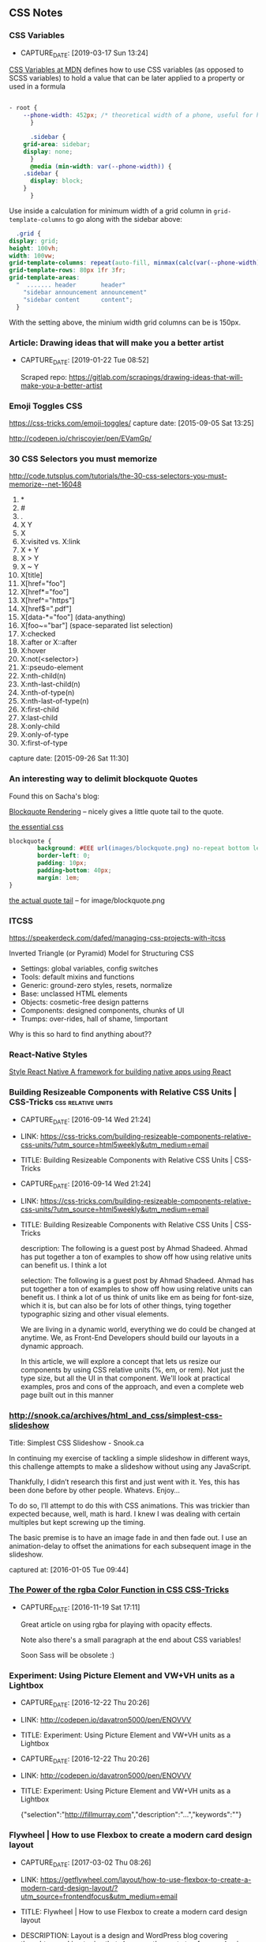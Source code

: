 
** CSS Notes
*** CSS Variables
- CAPTURE_DATE: [2019-03-17 Sun 13:24]


    [[https://developer.mozilla.org/en-US/docs/Web/CSS/Using_CSS_custom_properties][CSS Variables at MDN]] defines how to use CSS variables (as opposed to SCSS variables) to hold a value that can be later applied to a property or used in a formula

    #+BEGIN_SRC css

- root {
	--phone-width: 452px; /* theoretical width of a phone, useful for hiding things on small screens behind a @media request */
      }

      .sidebar {
	grid-area: sidebar;
	display: none;
      }
      @media (min-width: var(--phone-width)) {
	.sidebar {
	  display: block;
	}
      }
    #+END_SRC

    Use inside a calculation for minimum width of a grid column in ~grid-template-columns~ to go along with the sidebar above:

    #+BEGIN_SRC css
      .grid {
	display: grid;
	height: 100vh;
	width: 100vw;
	grid-template-columns: repeat(auto-fill, minmax(calc(var(--phone-width) / 3), 1fr));
	grid-template-rows: 80px 1fr 3fr;
	grid-template-areas:
	  "  ....... header       header"
	    "sidebar announcement announcement"
	    "sidebar content      content";
      }

    #+END_SRC

    With the setting above, the minium width grid columns can be is 150px.




*** Article: Drawing ideas that will make you a better artist
- CAPTURE_DATE: [2019-01-22 Tue 08:52]

    Scraped repo: https://gitlab.com/scrapings/drawing-ideas-that-will-make-you-a-better-artist

*** Emoji Toggles                                                       :CSS:
    https://css-tricks.com/emoji-toggles/
    capture date: [2015-09-05 Sat 13:25]

    http://codepen.io/chriscoyier/pen/EVamGp/

*** 30 CSS Selectors you must memorize

   http://code.tutsplus.com/tutorials/the-30-css-selectors-you-must-memorize--net-16048

   1. *
   2. #
   3. .
   4. X Y
   5. X
   6. X:visited vs. X:link
   7. X + Y
   8. X > Y
   9. X ~ Y
   10. X[title]
   11. X[href="foo"]
   12. X[href*="foo"]
   13. X[href^="https"]
   14. X[href$=".pdf"]
   15. X[data-*="foo"] (data-anything)
   16. X[foo~="bar"] (space-separated list selection)
   17. X:checked
   18. X:after or X::after
   19. X:hover
   20. X:not(<selector>)
   21. X::pseudo-element
   22. X:nth-child(n)
   23. X:nth-last-child(n)
   24. X:nth-of-type(n)
   25. X:nth-last-of-type(n)
   26. X:first-child
   27. X:last-child
   28. X:only-child
   29. X:only-of-type
   30. X:first-of-type




   capture date: [2015-09-26 Sat 11:30]

*** An interesting way to delimit blockquote Quotes

      Found this on Sacha's blog:

      [[https://dl.dropboxusercontent.com/u/571329/Screenshots/blockquote%20rendering.png][Blockquote Rendering]] -- nicely gives a little quote tail to the
      quote.

      [[https://dl.dropboxusercontent.com/u/571329/Screenshots/blockquote%20css.png][the essential css]]

      #+begin_src css
	blockquote {
            background: #EEE url(images/blockquote.png) no-repeat bottom left;
            border-left: 0;
            padding: 10px;
            padding-bottom: 40px;
            margin: 1em;
	}
      #+end_src

      [[https://dl.dropboxusercontent.com/u/571329/Screenshots/blockquote.png][the actual quote tail]] -- for image/blockquote.png
*** ITCSS

    https://speakerdeck.com/dafed/managing-css-projects-with-itcss

    Inverted Triangle (or Pyramid) Model for Structuring CSS


    - Settings: global variables, config switches
    - Tools: default mixins and functions
    - Generic: ground-zero styles, resets, normalize
    - Base: unclassed HTML elements
    - Objects: cosmetic-free design patterns
    - Components: designed components, chunks of UI
    - Trumps: over-rides, hall of shame, !important


    Why is this so hard to find anything about??

*** React-Native Styles

    [[https://facebook.github.io/react-native/docs/style.html][Style  React Native  A framework for building native apps using React]]
*** Building Resizeable Components with Relative CSS Units | CSS-Tricks :css:relative:units:
- CAPTURE_DATE: [2016-09-14 Wed 21:24]
- LINK:     https://css-tricks.com/building-resizeable-components-relative-css-units/?utm_source=html5weekly&utm_medium=email
- TITLE:    Building Resizeable Components with Relative CSS Units | CSS-Tricks

- CAPTURE_DATE: [2016-09-14 Wed 21:24]
- LINK:     https://css-tricks.com/building-resizeable-components-relative-css-units/?utm_source=html5weekly&utm_medium=email
- TITLE:    Building Resizeable Components with Relative CSS Units | CSS-Tricks

    description: The following is a guest post by Ahmad
    Shadeed. Ahmad has put together a ton of examples to show off how
    using relative units can benefit us. I think a lot

    selection: The following is a guest post by Ahmad Shadeed. Ahmad
    has put together a ton of examples to show off how using relative
    units can benefit us. I think a lot of us think of units like em
    as being for font-size, which it is, but can also be for lots of
    other things, tying together typographic sizing and other visual
    elements.


    We are living in a dynamic world, everything we do could be
    changed at anytime. We, as Front-End Developers should build our
    layouts in a dynamic approach.

    In this article, we will explore a concept that lets us resize
    our components by using CSS relative units (%, em, or rem). Not
    just the type size, but all the UI in that component. We'll look
    at practical examples, pros and cons of the approach, and even a
    complete web page built out in this manner
*** http://snook.ca/archives/html_and_css/simplest-css-slideshow

   Title: Simplest CSS Slideshow - Snook.ca

   In continuing my exercise of tackling a simple slideshow in different ways, this challenge attempts to make a slideshow without using any JavaScript.

 Thankfully, I didn’t research this first and just went with it. Yes, this has been done before by other people. Whatevs. Enjoy…

 To do so, I’ll attempt to do this with CSS animations. This was trickier than expected because, well, math is hard. I knew I was dealing with certain multiples but kept screwing up the timing.

 The basic premise is to have an image fade in and then fade out. I use an animation-delay to offset the animations for each subsequent image in the slideshow.

   captured at: [2016-01-05 Tue 09:44]
*** [[https://css-tricks.com/the-power-of-rgba/?utm_source=frontendfocus&utm_medium=email][The Power of the rgba Color Function in CSS  CSS-Tricks]]
- CAPTURE_DATE: [2016-11-19 Sat 17:11]

  Great article on using rgba for playing with opacity effects.

  Note also there's a small paragraph at the end about CSS variables!

  Soon Sass will be obsolete :)

*** Experiment: Using Picture Element and VW+VH units as a Lightbox
- CAPTURE_DATE: [2016-12-22 Thu 20:26]
- LINK:     http://codepen.io/davatron5000/pen/ENOVVV
- TITLE:    Experiment: Using Picture Element and VW+VH units as a Lightbox

- CAPTURE_DATE: [2016-12-22 Thu 20:26]
- LINK:     http://codepen.io/davatron5000/pen/ENOVVV
- TITLE:    Experiment: Using Picture Element and VW+VH units as a Lightbox

    {"selection":"http://fillmurray.com","description":"...","keywords":""}

*** Flywheel | How to use Flexbox to create a modern card design layout
- CAPTURE_DATE: [2017-03-02 Thu 08:26]
- LINK:     https://getflywheel.com/layout/how-to-use-flexbox-to-create-a-modern-card-design-layout/?utm_source=frontendfocus&utm_medium=email
- TITLE:    Flywheel | How to use Flexbox to create a modern card design layout
- DESCRIPTION: Layout is a design and WordPress blog covering thought-provoking topics that show you the next step for your business, improve your process, and inspire your designs.
- AUTHOR:   Abbey Fitzgerald
- DATE_PUBLISHED: [2017-02-21 Tue]

- CAPTURE_DATE: [2017-03-02 Thu 08:26]
- LINK:     https://getflywheel.com/layout/how-to-use-flexbox-to-create-a-modern-card-design-layout/?utm_source=frontendfocus&utm_medium=email
- TITLE:    Flywheel | How to use Flexbox to create a modern card design layout
- DESCRIPTION: Layout is a design and WordPress blog covering thought-provoking topics that show you the next step for your business, improve your process, and inspire your designs.
- AUTHOR:   Abbey Fitzgerald
- DATE_PUBLISHED: [2017-02-21 Tue]


*** Learn CSS Grid | Jen Simmons
- CAPTURE_DATE: [2017-03-02 Thu 09:36]
- LINK:     http://jensimmons.com/post/feb-27-2017/learn-css-grid?utm_source=frontendfocus&utm_medium=email
- TITLE:    Learn CSS Grid | Jen Simmons
- DESCRIPTION: List of resources for learning about CSS Grid

- CAPTURE_DATE: [2017-03-02 Thu 09:36]
- LINK:     http://jensimmons.com/post/feb-27-2017/learn-css-grid?utm_source=frontendfocus&utm_medium=email
- TITLE:    Learn CSS Grid | Jen Simmons
- DESCRIPTION: List of resources for learning about CSS Grid


*** Learn CSS Layout - floats, positioning, flexbox, grids
- CAPTURE_DATE: [2017-03-02 Thu 09:38]
- LINK:     https://thecssworkshop.com/?utm_content=buffer32ef9&utm_medium=social&utm_source=twitter.com&utm_campaign=buffer
- TITLE:    Learn CSS Layout - floats, positioning, flexbox, grids
- DESCRIPTION: A comprehensive self-study course to build practical CSS layout skills. Created by Rachel Andrew.
- AUTHOR:   Rachel Andrews
    
- CAPTURE_DATE: [2017-03-02 Thu 09:38]
- LINK:     https://thecssworkshop.com/?utm_content=buffer32ef9&utm_medium=social&utm_source=twitter.com&utm_campaign=buffer
- TITLE:    Learn CSS Layout - floats, positioning, flexbox, grids
- DESCRIPTION: A comprehensive self-study course to build practical CSS layout skills. Created by Rachel Andrew.
- AUTHOR:   Rachel Andrews


*** Gradient Buttons with Background-Color Change (CSS-only)
- CAPTURE_DATE: [2017-03-06 Mon 11:28]
- LINK:     http://codepen.io/pirrera/pen/bqVeGx
- TITLE:    Gradient Buttons with Background-Color Change (CSS-only)

- CAPTURE_DATE: [2017-03-06 Mon 11:28]
- LINK:     http://codepen.io/pirrera/pen/bqVeGx
- TITLE:    Gradient Buttons with Background-Color Change (CSS-only)

      This is the magic, right here:
      #+BEGIN_SRC css
	.btn:hover {
          background-position: right center; /* change the direction of the change here */
	}
      #+END_SRC

      After specifying the gradients going from left to right, the
      hover reverses that. Neat idea!
*** Font style matcher                                 :css:fonts:fout:tools:
- CAPTURE_DATE: [2017-03-11 Sat 15:51]
- LINK:     https://meowni.ca/font-style-matcher/
- TITLE:    Font style matcher

- CAPTURE_DATE: [2017-03-11 Sat 15:51]
- LINK:     https://meowni.ca/font-style-matcher/
- TITLE:    Font style matcher

      To compare fonts to try to eliminate as much FOUT as possible.

      #+BEGIN_QUOTE
      If you're using a web font, you're bound to see a flash of
      unstyled text (or FOUC), between the initial render of your
      websafe font and the webfont that you've chosen. This usually
      results in a jarring shift in layout, due to sizing discrepancies
      between the two fonts. To minimize this discrepancy, you can try
      to match the fallback font and the intended webfont’s x-heights
      and widths [1]. This tool helps you do exactly that.

      #+END_QUOTE
*** [[https://medium.com/@devdevcharlie/things-nobody-ever-taught-me-about-css-5d16be8d5d0e][Medium: Things Nobody Taught Me About CSS]]                           :css:
- CAPTURE_DATE: [2019-03-24 Sun 15:11]

** CSS TODOs
*** DONE Research / Learn about CSS Grid positioning         :swaac:css:grid:
- CREATED_AT: [2016-10-05 Wed 20:42]

 Wrote two codepens on this:

 - [[http://codepen.io/tamouse/pen/zwwwwZ][Holy Grail using Grid and Flexbox]]
 - [[http://codepen.io/tamouse/pen/EmmXdr][Flexbox Dashboard with Grid guage layout]]
